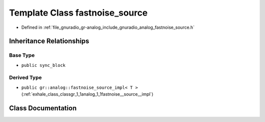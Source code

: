 .. _exhale_class_classgr_1_1analog_1_1fastnoise__source:

Template Class fastnoise_source
===============================

- Defined in :ref:`file_gnuradio_gr-analog_include_gnuradio_analog_fastnoise_source.h`


Inheritance Relationships
-------------------------

Base Type
*********

- ``public sync_block``


Derived Type
************

- ``public gr::analog::fastnoise_source_impl< T >`` (:ref:`exhale_class_classgr_1_1analog_1_1fastnoise__source__impl`)


Class Documentation
-------------------


.. doxygenclass:: gr::analog::fastnoise_source
   :project: gnuradio
   :members:
   :protected-members:
   :undoc-members: